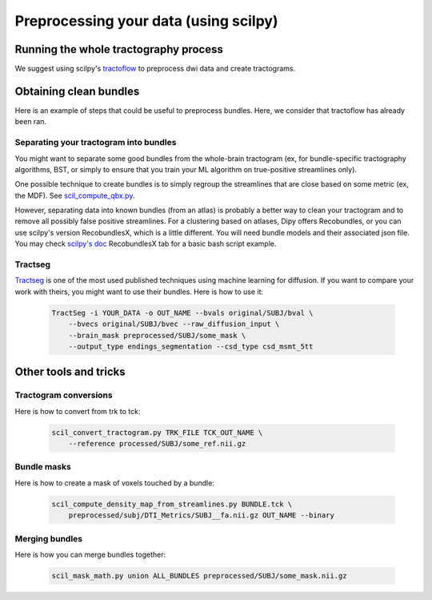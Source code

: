.. _ref_preprocessing:

Preprocessing your data (using scilpy)
======================================

Running the whole tractography process
**************************************

We suggest using scilpy's `tractoflow <https://tractoflow-documentation.readthedocs.io/en/latest/>`_ to preprocess dwi data and create tractograms.

Obtaining clean bundles
***********************

Here is an example of steps that could be useful to preprocess bundles. Here, we consider that tractoflow has already been ran.

Separating your tractogram into bundles
'''''''''''''''''''''''''''''''''''''''

You might want to separate some good bundles from the whole-brain tractogram (ex, for bundle-specific tractography algorithms, BST, or simply to ensure that you train your ML algorithm on true-positive streamlines only).

One possible technique to create bundles is to simply regroup the streamlines that are close based on some metric (ex, the MDF). See `scil_compute_qbx.py <https://github.com/scilus/scilpy/blob/master/scripts/scil_compute_qbx.py>`_.

However, separating data into known bundles (from an atlas) is probably a better way to clean your tractogram and to remove all possibly false positive streamlines. For a clustering based on atlases, Dipy offers Recobundles, or you can use scilpy's version RecobundlesX, which is a little different. You will need bundle models and their associated json file. You may check `scilpy's doc <https://scil-documentation.readthedocs.io/en/latest/our_tools/recobundles.html>`_ RecobundlesX tab for a basic bash script example.


Tractseg
''''''''

`Tractseg <https://github.com/MIC-DKFZ/TractSeg>`_ is one of the most used published techniques using machine learning for diffusion. If you want to compare your work with theirs, you might want to use their bundles. Here is how to use it:

    .. code-block:: bash

        TractSeg -i YOUR_DATA -o OUT_NAME --bvals original/SUBJ/bval \
            --bvecs original/SUBJ/bvec --raw_diffusion_input \
            --brain_mask preprocessed/SUBJ/some_mask \
            --output_type endings_segmentation --csd_type csd_msmt_5tt

Other tools and tricks
***********************


Tractogram conversions
''''''''''''''''''''''

Here is how to convert from trk to tck:

    .. code-block:: bash

        scil_convert_tractogram.py TRK_FILE TCK_OUT_NAME \
            --reference processed/SUBJ/some_ref.nii.gz

Bundle masks
''''''''''''

Here is how to create a mask of voxels touched by a bundle:

    .. code-block:: bash

        scil_compute_density_map_from_streamlines.py BUNDLE.tck \
            preprocessed/subj/DTI_Metrics/SUBJ__fa.nii.gz OUT_NAME --binary

Merging bundles
'''''''''''''''

Here is how you can merge bundles together:

    .. code-block:: bash

        scil_mask_math.py union ALL_BUNDLES preprocessed/SUBJ/some_mask.nii.gz
